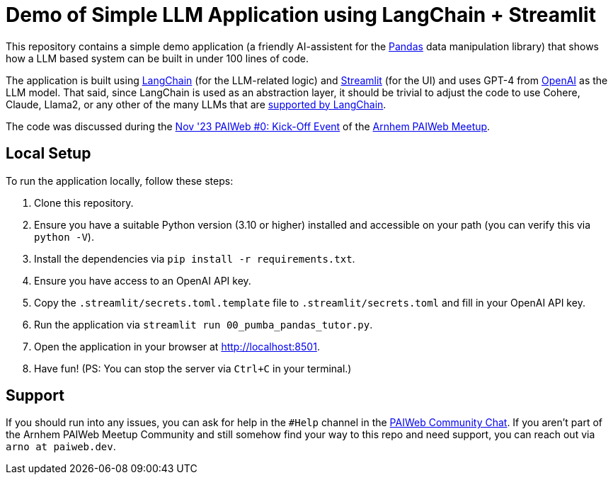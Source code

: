 = Demo of Simple LLM Application using LangChain + Streamlit

This repository contains a simple demo application (a friendly AI-assistent for the https://pandas.pydata.org[Pandas] data manipulation library) that shows how a LLM based system can be built in under 100 lines of code.

The application is built using https://www.langchain.com[LangChain] (for the LLM-related logic) and https://www.streamlit.io/[Streamlit] (for the UI) and uses GPT-4 from https://openai.com[OpenAI] as the LLM model. That said, since LangChain is used as an abstraction layer, it should be trivial to adjust the code to use Cohere, Claude, Llama2, or any other of the many LLMs that are https://python.langchain.com/docs/integrations/llms/[supported by LangChain].

The code was discussed during the https://www.meetup.com/arnhem-paiwed-the-friendly-python-ai-webdev-meetup/events/296398666/[Nov '23 PAIWeb #0: Kick-Off Event] of the https://www.meetup.com/arnhem-paiwed-the-friendly-python-ai-webdev-meetup/[Arnhem PAIWeb Meetup].

== Local Setup

To run the application locally, follow these steps:

1. Clone this repository.
2. Ensure you have a suitable Python version (3.10 or higher) installed and accessible on your path (you can verify this via `python -V`).
3. Install the dependencies via `pip install -r requirements.txt`.
4. Ensure you have access to an OpenAI API key.
5. Copy the `.streamlit/secrets.toml.template` file to `.streamlit/secrets.toml` and fill in your OpenAI API key.
6. Run the application via `streamlit run 00_pumba_pandas_tutor.py`.
7. Open the application in your browser at http://localhost:8501.
8. Have fun! (PS: You can stop the server via `Ctrl+C` in your terminal.)

== Support

If you should run into any issues, you can ask for help in the `#Help` channel in the https://chat.paiweb.dev[PAIWeb Community Chat]. If you aren't part of the Arnhem PAIWeb Meetup Community and still somehow find your way to this repo and need support, you can reach out via `arno at paiweb.dev`.